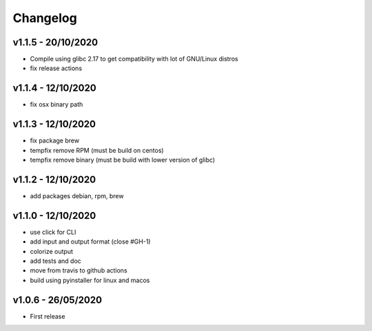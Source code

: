 =========
Changelog
=========

v1.1.5 - 20/10/2020
===================

- Compile using glibc 2.17 to get compatibility with lot of GNU/Linux distros
- fix release actions

v1.1.4 - 12/10/2020
===================

- fix osx binary path

v1.1.3 - 12/10/2020
===================

- fix package brew
- tempfix remove RPM (must be build on centos)
- tempfix remove binary (must be build with lower version of glibc)

v1.1.2 - 12/10/2020
===================

- add packages debian, rpm, brew

v1.1.0 - 12/10/2020
===================

- use click for CLI
- add input and output format (close #GH-1)
- colorize output
- add tests and doc
- move from travis to github actions
- build using pyinstaller for linux and macos


v1.0.6 - 26/05/2020
===================
- First release
